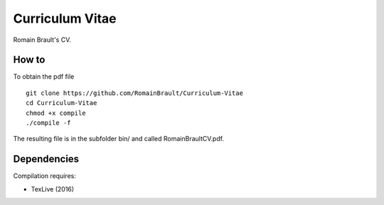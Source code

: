 Curriculum Vitae
================

Romain Brault's CV.

How to
~~~~~~

To obtain the pdf file ::

    git clone https://github.com/RomainBrault/Curriculum-Vitae
    cd Curriculum-Vitae
    chmod +x compile
    ./compile -f

The resulting file is in the subfolder bin/ and called RomainBraultCV.pdf.


Dependencies
~~~~~~~~~~~~

Compilation requires:

- TexLive (2016)
